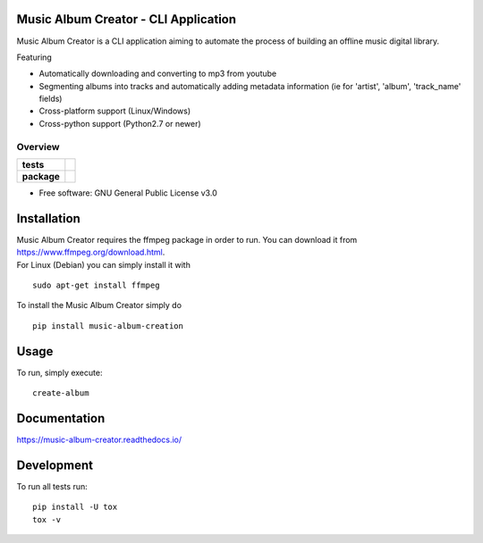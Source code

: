 Music Album Creator - CLI Application
=====================================

Music Album Creator is a CLI application aiming to automate the process of building an offline music digital library.

Featuring

- Automatically downloading and converting to mp3 from youtube
- Segmenting albums into tracks and automatically adding metadata information (ie for 'artist', 'album', 'track_name' fields)
- Cross-platform support (Linux/Windows)
- Cross-python support (Python2.7 or newer)


========
Overview
========

.. start-badges

.. list-table::
    :stub-columns: 1

    * - tests
      - | |travis|
        | |appveyor|
        | |coverage|
        | |docs|
        | |scrutinizer_code_quality|
        | |code_intelligence_status|
    * - package
      - | |version| |wheel| |supported_versions|
        | |commits_since|


.. |docs| image:: https://readthedocs.org/projects/music-album-creator/badge/?version=master
    :target: https://music-album-creator.readthedocs.io/en/latest/?badge=master
    :alt: Documentation Status

.. |travis| image:: https://api.travis-ci.org/boromir674/music-album-creator.svg?branch=master
    :alt: Travis-CI Build Status
    :target: https://travis-ci.org/boromir674/music-album-creator

.. |appveyor| image:: https://ci.appveyor.com/api/projects/status/0lq9l96dwc6aq33j/branch/master?svg=true
    :alt: Appveyor Build Status
    :target: https://ci.appveyor.com/project/boromir674/music-album-creator/branch/master

.. |coverage| image:: https://codecov.io/gh/boromir674/music-album-creator/branch/master/graph/badge.svg
  :alt: Coverage Status
  :target: https://codecov.io/gh/boromir674/music-album-creator

.. |scrutinizer_code_quality| image:: https://scrutinizer-ci.com/g/boromir674/music-album-creator/badges/quality-score.png?b=master
    :alt: Code Quality
    :target: https://scrutinizer-ci.com/g/boromir674/music-album-creator/?branch=master

.. |code_intelligence_status| image:: https://scrutinizer-ci.com/g/boromir674/music-album-creator/badges/code-intelligence.svg?b=master
    :alt: Code Intelligence
    :target: https://scrutinizer-ci.com/code-intelligence

.. |version| image:: https://img.shields.io/pypi/v/music-album-creation.svg
    :alt: PyPI Package latest release
    :target: https://pypi.org/project/music-album-creation

.. |wheel| image:: https://img.shields.io/pypi/wheel/music-album-creation.svg
    :alt: PyPI Wheel
    :target: https://pypi.org/project/music-album-creation

.. |supported_versions| image:: https://img.shields.io/pypi/pyversions/music-album-creation.svg
    :alt: Supported versions
    :target: https://pypi.org/project/music-album-creation

.. |commits_since| image:: https://img.shields.io/github/commits-since/boromir674/music-album-creator/v1.3.2.svg
    :alt: Commits since latest release
    :target: https://github.com/boromir674/music-album-creator/compare/v1.3.2...master


.. |supported-implementations| image:: https://img.shields.io/pypi/implementation/music-album-creator.svg
    :alt: Supported implementations
    :target: https://pypi.org/project/music-album-creator


.. end-badges

* Free software: GNU General Public License v3.0

Installation
============

| Music Album Creator requires the ffmpeg package in order to run. You can download it from https://www.ffmpeg.org/download.html.
| For Linux (Debian) you can simply install it with

::

    sudo apt-get install ffmpeg


To install the Music Album Creator simply do

::

    pip install music-album-creation


Usage
============

To run, simply execute::

    create-album


Documentation
=============


https://music-album-creator.readthedocs.io/


Development
===========

To run all tests run::

    pip install -U tox
    tox -v
